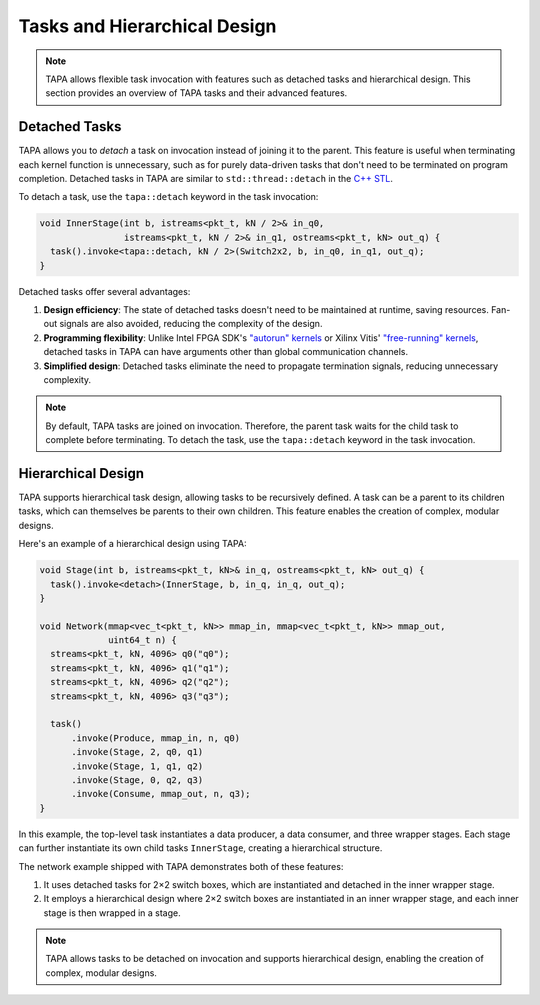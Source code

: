 Tasks and Hierarchical Design
=============================

.. note::

   TAPA allows flexible task invocation with features such as detached
   tasks and hierarchical design. This section provides an overview of
   TAPA tasks and their advanced features.

Detached Tasks
--------------

TAPA allows you to *detach* a task on invocation instead of joining it to
the parent. This feature is useful when terminating each kernel function
is unnecessary, such as for purely data-driven tasks that don't need to be
terminated on program completion. Detached tasks in TAPA are similar to
``std::thread::detach`` in the
`C++ STL <https://en.cppreference.com/w/cpp/thread/thread/detach>`_.

To detach a task, use the ``tapa::detach`` keyword in the task invocation:

.. code-block:: cpp

  void InnerStage(int b, istreams<pkt_t, kN / 2>& in_q0,
                  istreams<pkt_t, kN / 2>& in_q1, ostreams<pkt_t, kN> out_q) {
    task().invoke<tapa::detach, kN / 2>(Switch2x2, b, in_q0, in_q1, out_q);
  }

Detached tasks offer several advantages:

1. **Design efficiency**: The state of detached tasks doesn't need to be
   maintained at runtime, saving resources. Fan-out signals are also
   avoided, reducing the complexity of the design.
2. **Programming flexibility**: Unlike Intel FPGA SDK's
   `"autorun" kernels <https://www.intel.com/content/www/us/en/programmable/documentation/mwh1391807965224.html#ewa1456413600674>`_
   or Xilinx Vitis'
   `"free-running" kernels <https://www.xilinx.com/html_docs/xilinx2020_2/vitis_doc/streamingconnections.html#ariaid-title5>`_,
   detached tasks in TAPA can have arguments other than global communication
   channels.
3. **Simplified design**: Detached tasks eliminate the need to propagate
   termination signals, reducing unnecessary complexity.

.. note::

   By default, TAPA tasks are joined on invocation. Therefore, the parent
   task waits for the child task to complete before terminating. To detach
   the task, use the ``tapa::detach`` keyword in the task invocation.

Hierarchical Design
-------------------

TAPA supports hierarchical task design, allowing tasks to be recursively
defined. A task can be a parent to its children tasks, which can themselves
be parents to their own children. This feature enables the creation of
complex, modular designs.

Here's an example of a hierarchical design using TAPA:

.. code-block:: cpp

  void Stage(int b, istreams<pkt_t, kN>& in_q, ostreams<pkt_t, kN> out_q) {
    task().invoke<detach>(InnerStage, b, in_q, in_q, out_q);
  }

  void Network(mmap<vec_t<pkt_t, kN>> mmap_in, mmap<vec_t<pkt_t, kN>> mmap_out,
               uint64_t n) {
    streams<pkt_t, kN, 4096> q0("q0");
    streams<pkt_t, kN, 4096> q1("q1");
    streams<pkt_t, kN, 4096> q2("q2");
    streams<pkt_t, kN, 4096> q3("q3");

    task()
        .invoke(Produce, mmap_in, n, q0)
        .invoke(Stage, 2, q0, q1)
        .invoke(Stage, 1, q1, q2)
        .invoke(Stage, 0, q2, q3)
        .invoke(Consume, mmap_out, n, q3);
  }

In this example, the top-level task instantiates a data producer, a data
consumer, and three wrapper stages. Each stage can further instantiate its
own child tasks ``InnerStage``, creating a hierarchical structure.

The network example shipped with TAPA demonstrates both of these features:

1. It uses detached tasks for 2×2 switch boxes, which are instantiated and
   detached in the inner wrapper stage.
2. It employs a hierarchical design where 2×2 switch boxes are instantiated
   in an inner wrapper stage, and each inner stage is then wrapped in a stage.

.. note::

   TAPA allows tasks to be detached on invocation and supports hierarchical
   design, enabling the creation of complex, modular designs.
